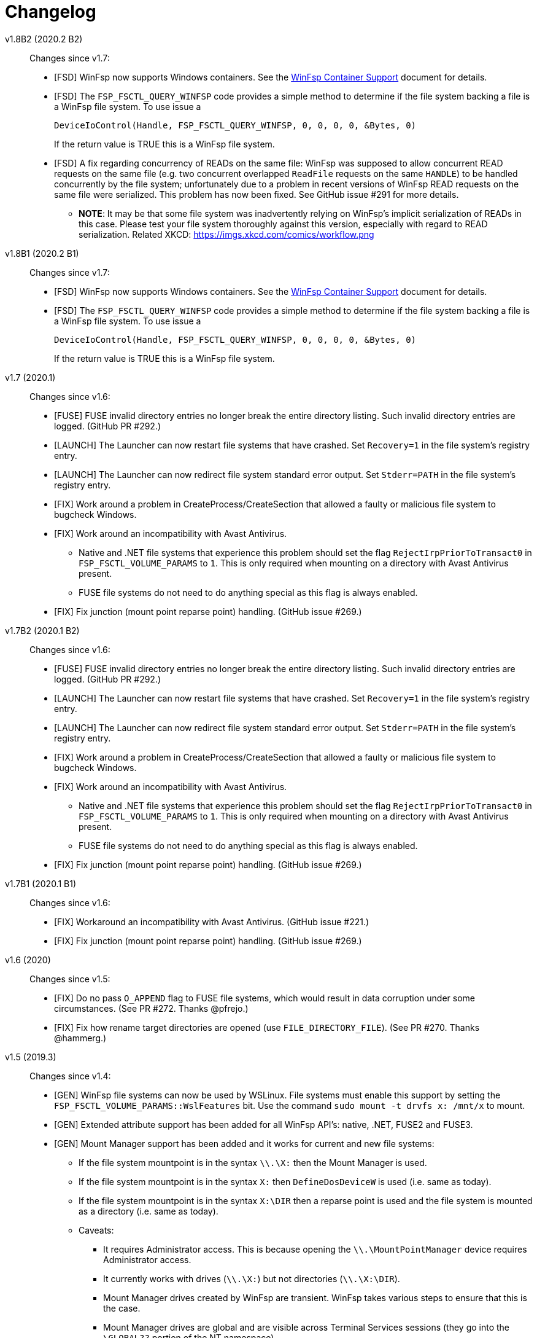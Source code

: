 = Changelog


v1.8B2 (2020.2 B2)::

Changes since v1.7:

* [FSD] WinFsp now supports Windows containers. See the link:doc/WinFsp-Container-Support.asciidoc[WinFsp Container Support] document for details.

* [FSD] The `FSP_FSCTL_QUERY_WINFSP` code provides a simple method to determine if
the file system backing a file is a WinFsp file system. To use issue a
+
----
DeviceIoControl(Handle, FSP_FSCTL_QUERY_WINFSP, 0, 0, 0, 0, &Bytes, 0)
----
+
If the return value is TRUE this is a WinFsp file system.

* [FSD] A fix regarding concurrency of READs on the same file: WinFsp was supposed to allow concurrent READ requests on the same file (e.g. two concurrent overlapped `ReadFile` requests on the same `HANDLE`) to be handled concurrently by the file system; unfortunately due to a problem in recent versions of WinFsp READ requests on the same file were serialized. This problem has now been fixed. See GitHub issue #291 for more details.
** *NOTE*: It may be that some file system was inadvertently relying on WinFsp's implicit serialization of READs in this case. Please test your file system thoroughly against this version, especially with regard to READ serialization. Related XKCD: https://imgs.xkcd.com/comics/workflow.png


v1.8B1 (2020.2 B1)::

Changes since v1.7:

* [FSD] WinFsp now supports Windows containers. See the link:doc/WinFsp-Container-Support.asciidoc[WinFsp Container Support] document for details.
* [FSD] The `FSP_FSCTL_QUERY_WINFSP` code provides a simple method to determine if
the file system backing a file is a WinFsp file system. To use issue a
+
----
DeviceIoControl(Handle, FSP_FSCTL_QUERY_WINFSP, 0, 0, 0, 0, &Bytes, 0)
----
+
If the return value is TRUE this is a WinFsp file system.


v1.7 (2020.1)::

Changes since v1.6:

* [FUSE] FUSE invalid directory entries no longer break the entire directory listing. Such invalid directory entries are logged. (GitHub PR #292.)
* [LAUNCH] The Launcher can now restart file systems that have crashed. Set `Recovery=1` in the file system's registry entry.
* [LAUNCH] The Launcher can now redirect file system standard error output. Set `Stderr=PATH` in the file system's registry entry.
* [FIX] Work around a problem in CreateProcess/CreateSection that allowed a faulty or malicious file system to bugcheck Windows.
* [FIX] Work around an incompatibility with Avast Antivirus.
** Native and .NET file systems that experience this problem should set the flag `RejectIrpPriorToTransact0` in `FSP_FSCTL_VOLUME_PARAMS` to `1`. This is only required when mounting on a directory with Avast Antivirus present.
** FUSE file systems do not need to do anything special as this flag is always enabled.
* [FIX] Fix junction (mount point reparse point) handling. (GitHub issue #269.)


v1.7B2 (2020.1 B2)::

Changes since v1.6:

* [FUSE] FUSE invalid directory entries no longer break the entire directory listing. Such invalid directory entries are logged. (GitHub PR #292.)
* [LAUNCH] The Launcher can now restart file systems that have crashed. Set `Recovery=1` in the file system's registry entry.
* [LAUNCH] The Launcher can now redirect file system standard error output. Set `Stderr=PATH` in the file system's registry entry.
* [FIX] Work around a problem in CreateProcess/CreateSection that allowed a faulty or malicious file system to bugcheck Windows.
* [FIX] Work around an incompatibility with Avast Antivirus.
** Native and .NET file systems that experience this problem should set the flag `RejectIrpPriorToTransact0` in `FSP_FSCTL_VOLUME_PARAMS` to `1`. This is only required when mounting on a directory with Avast Antivirus present.
** FUSE file systems do not need to do anything special as this flag is always enabled.
* [FIX] Fix junction (mount point reparse point) handling. (GitHub issue #269.)


v1.7B1 (2020.1 B1)::

Changes since v1.6:

* [FIX] Workaround an incompatibility with Avast Antivirus. (GitHub issue #221.)
* [FIX] Fix junction (mount point reparse point) handling. (GitHub issue #269.)


v1.6 (2020)::

Changes since v1.5:

* [FIX] Do no pass `O_APPEND` flag to FUSE file systems, which would result in data corruption under some circumstances. (See PR #272. Thanks @pfrejo.)
* [FIX] Fix how rename target directories are opened (use `FILE_DIRECTORY_FILE`). (See PR #270. Thanks @hammerg.)


v1.5 (2019.3)::

Changes since v1.4:

* [GEN] WinFsp file systems can now be used by WSLinux. File systems must enable this support by setting the `FSP_FSCTL_VOLUME_PARAMS::WslFeatures` bit. Use the command `sudo mount -t drvfs x: /mnt/x` to mount.
* [GEN] Extended attribute support has been added for all WinFsp API's: native, .NET, FUSE2 and FUSE3.
* [GEN] Mount Manager support has been added and it works for current and new file systems:
** If the file system mountpoint is in the syntax `\\.\X:` then the Mount Manager is used.
** If the file system mountpoint is in the syntax `X:` then `DefineDosDeviceW` is used (i.e. same as today).
** If the file system mountpoint is in the syntax `X:\DIR` then a reparse point is used and the file system is mounted as a directory (i.e. same as today).
** Caveats:
*** It requires Administrator access. This is because opening the `\\.\MountPointManager` device requires Administrator access.
*** It currently works with drives (`\\.\X:`) but not directories (`\\.\X:\DIR`).
*** Mount Manager drives created by WinFsp are transient. WinFsp takes various steps to ensure that this is the case.
*** Mount Manager drives are global and are visible across Terminal Services sessions (they go into the `\GLOBAL??` portion of the NT namespace).
* [FSD] Support for kernel-mode file systems on top of WinFsp has been added. See `FspFsextProvider`. This is in preparation for WinFuse - FUSE for Windows and WSLinux.
* [FSD] FastIO support has been added. FastIO operations are enabled on cache-enabled file systems with the notable exception of `FastIoQueryOpen`, which allows opening files in kernel mode; this operation requires the file system to specify the `FSP_FSCTL_VOLUME_PARAMS::AllowOpenInKernelMode` flag.
* [FSD] Support for `FileFsSectorSizeInformation` and `IOCTL_STORAGE_QUERY_PROPERTY / StorageAccessAlignmentProperty` has been added.
* [DLL] The `FspFileSystemStartDispatcher` default number of threads (`ThreadCount==0`) has been changed. See commit 3902874ac93fe40685d9761f46a96358ba24f24c for more.
* [FUSE] FUSE has new `-o UserName=DOMAIN+USERNAME` and `-o GroupName=DOMAIN+GROUPNAME` options. These function like the `-o uid=UID` and `-o gid=GID` options, but accept Windows user and groups names.
* [FUSE] FUSE has new `-o dothidden` option that is used to add the Windows hidden file attribute to files that start with a dot.
* [FUSE] FUSE has new `-o create_file_umask=nnn` and `-o create_dir_umask=nnn` options that allow for more control than the `-o create_umask=nnn` option.
* [FUSE] FUSE has new `--ExactFileSystemName=FSNAME` option that removes the "FUSE-" prefix from the file system name. (Use with caution: see discussion in PR #251.) (Thanks @johntyner.)
* [.NET] The .NET API now supports asynchronous handling of `Read`, `Write` and `ReadDirectory`. (Thanks @dworkin.)
* [.NET] The .NET API now supports fine-grained timeouts (`VolumeInfoTimeout`, `DirInfoTimeout`, etc).
* [.NET] The .NET API has new method `FileSystemHost.MountEx` that adds a `ThreadCount` parameter.
* [LAUNCH] The Launcher can now rewrite path arguments passed to file systems during launching using "Path Transformation Language". See commit a73f1b95592617ac7484e16c2e642573a4d65644 for more.
* [MEMFS] A new memfs FUSE3 file system written in C++ has been added. See `tst/memfs-fuse3`.
* [AIRFS] John Oberschelp has done some fantastic work adding persistence to the airfs file system. (Thanks @JohnOberschelp.)
* [FIX] Fixes for very large (> 4GiB) files. (Thanks @dworkin.)
* [FIX] A fix for how FUSE handles the return value from `opendir`. (GitHub issue billziss-gh/sshfs-win#54)
* [FIX] A fix for an invalid UID to SID mapping on domains with a lot of users. (Thanks @sganis.)
* [FIX] A fix on the C++ layer. (Thanks @colatkinson.)
* Other fixes and improvements.


v1.5B4 (2019.3 B4)::

Changes since v1.4:

* [GEN] WinFsp file systems can now be used by WSLinux. File systems must enable this support by setting the `FSP_FSCTL_VOLUME_PARAMS::WslFeatures` bit. Use the command `sudo mount -t drvfs x: /mnt/x` to mount.
* [GEN] Extended attribute support has been added for all WinFsp API's: native, .NET, FUSE2 and FUSE3.
* [GEN] Mount Manager support has been added and it works for current and new file systems:
** If the file system mountpoint is in the syntax `\\.\X:` then the Mount Manager is used.
** If the file system mountpoint is in the syntax `X:` then `DefineDosDeviceW` is used (i.e. same as today).
** If the file system mountpoint is in the syntax `X:\DIR` then a reparse point is used and the file system is mounted as a directory (i.e. same as today).
** Caveats:
*** It requires Administrator access. This is because opening the `\\.\MountPointManager` device requires Administrator access.
*** It currently works with drives (`\\.\X:`) but not directories (`\\.\X:\DIR`).
*** Mount Manager drives created by WinFsp are transient. WinFsp takes various steps to ensure that this is the case.
*** Mount Manager drives are global and are visible across Terminal Services sessions (they go into the `\GLOBAL??` portion of the NT namespace).
* [FSD] Support for kernel-mode file systems on top of WinFsp has been added. See `FspFsextProvider`. This is in preparation for WinFuse - FUSE for Windows and WSLinux.
* [FSD] FastIO support has been added. FastIO operations are enabled on cache-enabled file systems with the notable exception of `FastIoQueryOpen`, which allows opening files in kernel mode; this operation requires the file system to specify the `FSP_FSCTL_VOLUME_PARAMS::AllowOpenInKernelMode` flag.
* [FSD] Support for `FileFsSectorSizeInformation` and `IOCTL_STORAGE_QUERY_PROPERTY / StorageAccessAlignmentProperty` has been added.
* [DLL] The `FspFileSystemStartDispatcher` default number of threads (`ThreadCount==0`) has been changed. See commit 3902874ac93fe40685d9761f46a96358ba24f24c for more.
* [FUSE] FUSE has new `-o UserName=DOMAIN+USERNAME` and `-o GroupName=DOMAIN+GROUPNAME` options. These function like the `-o uid=UID` and `-o gid=GID` options, but accept Windows user and groups names.
* [FUSE] FUSE has new `-o dothidden` option that is used to add the Windows hidden file attribute to files that start with a dot.
* [FUSE] FUSE has new `-o create_file_umask=nnn` and `-o create_dir_umask=nnn` options that allow for more control than the `-o create_umask=nnn` option.
* [FUSE] FUSE has new `--ExactFileSystemName=FSNAME` option that removes the "FUSE-" prefix from the file system name. (Use with caution: see discussion in PR #251.) (Thanks @johntyner.)
* [.NET] The .NET API now supports asynchronous handling of `Read`, `Write` and `ReadDirectory`. (Thanks @dworkin.)
* [.NET] The .NET API now supports fine-grained timeouts (`VolumeInfoTimeout`, `DirInfoTimeout`, etc).
* [.NET] The .NET API has new method `FileSystemHost.MountEx` that adds a `ThreadCount` parameter.
* [LAUNCH] The Launcher can now rewrite path arguments passed to file systems during launching using "Path Transformation Language". See commit a73f1b95592617ac7484e16c2e642573a4d65644 for more.
* [MEMFS] A new memfs FUSE3 file system written in C++ has been added. See `tst/memfs-fuse3`.
* [AIRFS] John Oberschelp has done some fantastic work adding persistence to the airfs file system. (Thanks @JohnOberschelp.)
* [FIX] Fixes for very large (> 4GiB) files. (Thanks @dworkin.)
* [FIX] A fix for how FUSE handles the return value from `opendir`. (GitHub issue billziss-gh/sshfs-win#54)
* [FIX] A fix for an invalid UID to SID mapping on domains with a lot of users. (Thanks @sganis.)
* [FIX] A fix on the C++ layer. (Thanks @colatkinson.)
* Other fixes and improvements.


v1.5B3 (2019.3 B3)::

Changes since v1.4:

* [GEN] WinFsp file systems can now be used by WSLinux. Use the command `sudo mount -t drvfs x: /mnt/x` to mount.
* [GEN] Extended attribute support has been added for all WinFsp API's: native, .NET, FUSE2 and FUSE3.
* [GEN] Mount Manager support has been added and it works for current and new file systems:
** If the file system mountpoint is in the syntax `\\.\X:` then the Mount Manager is used.
** If the file system mountpoint is in the syntax `X:` then `DefineDosDeviceW` is used (i.e. same as today).
** If the file system mountpoint is in the syntax `X:\DIR` then a reparse point is used and the file system is mounted as a directory (i.e. same as today).
** Caveats:
*** It requires Administrator access. This is because opening the `\\.\MountPointManager` device requires Administrator access.
*** It currently works with drives (`\\.\X:`) but not directories (`\\.\X:\DIR`).
*** Mount Manager drives created by WinFsp are transient. WinFsp takes various steps to ensure that this is the case.
*** Mount Manager drives are global and are visible across Terminal Services sessions (they go into the `\GLOBAL??` portion of the NT namespace).
* [FSD] Support for kernel-mode file systems on top of WinFsp has been added. See `FspFsextProvider`. This is in preparation for WinFuse - FUSE for Windows and WSLinux.
* [FSD] FastIO support has been added. FastIO operations are enabled on cache-enabled file systems with the notable exception of `FastIoQueryOpen`, which allows opening files in kernel mode; this operation requires the file system to specify the `FSP_FSCTL_VOLUME_PARAMS::AllowOpenInKernelMode` flag.
* [FSD] Support for `FileFsSectorSizeInformation` and `IOCTL_STORAGE_QUERY_PROPERTY / StorageAccessAlignmentProperty` has been added.
* [DLL] The `FspFileSystemStartDispatcher` default number of threads (`ThreadCount==0`) has been changed. See commit 3902874ac93fe40685d9761f46a96358ba24f24c for more.
* [FUSE] FUSE has new `-o UserName=DOMAIN+USERNAME` and `-o GroupName=DOMAIN+GROUPNAME` options. These function like the `-o uid=UID` and `-o gid=GID` options, but accept Windows user and groups names.
* [FUSE] FUSE has new `-o dothidden` option that is used to add the Windows hidden file attribute to files that start with a dot.
* [FUSE] FUSE has new `-o create_file_umask=nnn` and `-o create_dir_umask=nnn` options that allow for more control than the `-o create_umask=nnn` option.
* [FUSE] FUSE has new `--ExactFileSystemName=FSNAME` option that removes the "FUSE-" prefix from the file system name. (Use with caution: see discussion in PR #251.) (Thanks @johntyner.)
* [.NET] The .NET API now supports asynchronous handling of `Read`, `Write` and `ReadDirectory`. (Thanks @dworkin.)
* [.NET] The .NET API now supports fine-grained timeouts (`VolumeInfoTimeout`, `DirInfoTimeout`, etc).
* [.NET] The .NET API has new method `FileSystemHost.MountEx` that adds a `ThreadCount` parameter.
* [LAUNCH] The Launcher can now rewrite path arguments passed to file systems during launching using "Path Transformation Language". See commit a73f1b95592617ac7484e16c2e642573a4d65644 for more.
* [MEMFS] A new memfs FUSE3 file system written in C++ has been added. See `tst/memfs-fuse3`.
* [AIRFS] John Oberschelp has done some fantastic work adding persistence to the airfs file system. (Thanks @JohnOberschelp.)
* [FIX] Fixes for very large (> 4GiB) files. (Thanks @dworkin.)
* [FIX] A fix for how FUSE handles the return value from `opendir`. (GitHub issue billziss-gh/sshfs-win#54)
* [FIX] A fix for an invalid UID to SID mapping on domains with a lot of users. (Thanks @sganis.)
* [FIX] A fix on the C++ layer. (Thanks @colatkinson.)
* Other fixes and improvements.


v1.5B2 (2019.3 B2)::

Changes since v1.4:

* [GEN] WinFsp file systems can now be used by WSLinux. Use the command `sudo mount -t drvfs x: /mnt/x` to mount.
* [GEN] Extended attribute support has been added for all WinFsp API's: native, .NET, FUSE2 and FUSE3.
* [FSD] Support for kernel-mode file systems on top of WinFsp has been added. See `FspFsextProvider`. This is in preparation for WinFuse - FUSE for Windows and WSLinux.
* [FSD] FastIO support has been added. FastIO operations are enabled on cache-enabled file systems with the notable exception of `FastIoQueryOpen`, which allows opening files in kernel mode; this operation requires the file system to specify the `FSP_FSCTL_VOLUME_PARAMS::AllowOpenInKernelMode` flag.
* [DLL] The `FspFileSystemStartDispatcher` default number of threads (`ThreadCount==0`) has been changed. See commit 3902874ac93fe40685d9761f46a96358ba24f24c for more.
* [FUSE] FUSE has new `-o UserName=DOMAIN\USERNAME` and `-o GroupName=DOMAIN\GROUPNAME` options. These function like the `-o uid=UID` and `-o gid=GID` options, but accept Windows user and groups names.
* [FUSE] FUSE has new `-o dothidden` option that is used to add the Windows hidden file attribute to files that start with a dot.
* [FUSE] FUSE has new `-o create_file_umask=nnn` and `-o create_dir_umask=nnn` options that allow for more control than the `-o create_umask=nnn` option.
* [.NET] The .NET API now supports asynchronous handling of `Read`, `Write` and `ReadDirectory`. (Thanks @dworkin.)
* [.NET] The .NET API now supports fine-grained timeouts (`VolumeInfoTimeout`, `DirInfoTimeout`, etc).
* [.NET] The .NET API has new method `FileSystemHost.MountEx` that adds a `ThreadCount` parameter.
* [LAUNCH] The Launcher can now rewrite path arguments passed to file systems during launching using "Path Transformation Language". See commit a73f1b95592617ac7484e16c2e642573a4d65644 for more.
* [FIX] Fixes for very large (> 4GiB) files. (Thanks @dworkin.)
* [FIX] A fix for how FUSE handles the return value from `opendir`. (GitHub issue billziss-gh/sshfs-win#54)
* [FIX] A fix for an invalid UID to SID mapping on domains with a lot of users. (Thanks @sganis.)
* [FIX] A fix on the C++ layer. (Thanks @colatkinson.)
* Other fixes and improvements.


v1.5B1 (2019.3 B1)::

Changes since v1.4:

* Extended attribute support has been added for all WinFsp API's: native, .NET, FUSE2 and FUSE3.
* Initial FastIO support has been added. FastIO operations are enabled on cache-enabled file systems with the notable exception of `FastIoQueryOpen`, which allows opening files in kernel mode; this operation requires the file system to specify the `FSP_FSCTL_VOLUME_PARAMS::AllowOpenInKernelMode` flag.
* Fixes for very large (> 4GiB) files. (Thanks @dworkin.)
* A fix for an invalid UID to SID mapping on domains with a lot of users. (Thanks @sganis.)
* A fix on the C++ layer. (Thanks @colatkinson.)


v1.4.19049 (2019.2)::

Changes since v1.3:

* FUSE3 API (version 3.2) is now available. The FUSE2 API (version 2.8) also remains supported.
* New `Control` file system operation allows sending custom control codes to the file system using the Windows `DeviceIoControl` API. FUSE `ioctl` is also supported.
* New `SetDelete` file system operation can optionally be used instead of `CanDelete`. `SetDelete` or `CanDelete` are used to handle the file "disposition" flag, which determines if a file is marked for deletion. See the relevant documentation for more details.
* `FlushAndPurgeOnCleanup` has now been added to the .NET API. (GitHub PR #176; thanks @FrKaram.)
* The Launcher now supports running file systems under the user account that started them. Use `RunAs="."` in the file system registry entry.
* New sample file system "airfs" contributed by @JohnOberschelp. Airfs is an in-memory file system like Memfs on which it is based on; it has received substantial improvements in how the file name space is maintained and has been modified to use modern C++ techniques by John.
* New sample file system "passthrough-fuse3" passes all operations to an underlying file system. This file system is built using the FUSE3 API. It builds and runs on both Windows and Cygwin.
* The FUSE layer now supports multiple file systems within a single process. This is a long standing problem that has been fixed. (GitHub issue #135.)
* The FSD includes a fix for a Windows problem: that case-sensitive file systems do not work properly when mounted as directories. See FAQ entry #3.
* The FSD includes a fix for a rare but serious problem. (GitHub issue #177. Thanks @thinkport.)
* The FSD includes a fix for an incompatibility with DrWeb Antivirus. (GitHub issue #192)
* The DLL includes a fix for an errorenous `STATUS_ACCESS_DENIED` on read-only directories. (GitHub issue #190. Thanks @alfaunits.)
* The FUSE layer includes a fix for the `ioctl` operation. (GitHub PR #214. Thanks @felfert.)


v1.4 (2019.1)::

Changes since v1.3:

* FUSE3 API (version 3.2) is now available. The FUSE2 API (version 2.8) also remains supported.
* New `Control` file system operation allows sending custom control codes to the file system using the Windows `DeviceIoControl` API. FUSE `ioctl` is also supported.
* New `SetDelete` file system operation can optionally be used instead of `CanDelete`. `SetDelete` or `CanDelete` are used to handle the file "disposition" flag, which determines if a file is marked for deletion. See the relevant documentation for more details.
* `FlushAndPurgeOnCleanup` has now been added to the .NET API. (GitHub PR #176; thanks @FrKaram.)
* The Launcher now supports running file systems under the user account that started them. Use `RunAs="."` in the file system registry entry.
* New sample file system "airfs" contributed by @JohnOberschelp. Airfs is an in-memory file system like Memfs on which it is based on; it has received substantial improvements in how the file name space is maintained and has been modified to use modern C++ techniques by John.
* New sample file system "passthrough-fuse3" passes all operations to an underlying file system. This file system is built using the FUSE3 API. It builds and runs on both Windows and Cygwin.
* The FUSE layer now supports multiple file systems within a single process. This is a long standing problem that has been fixed. (GitHub issue #135.)
* The FSD includes a fix for a Windows problem: that case-sensitive file systems do not work properly when mounted as directories. See FAQ entry #3.
* The FSD includes a fix for a rare but serious problem. (GitHub issue #177. Thanks @thinkport.)
* The FSD includes a fix for an incompatibility with DrWeb Antivirus. (GitHub issue #192)
* The DLL includes a fix for an errorenous `STATUS_ACCESS_DENIED` on read-only directories. (GitHub issue #190. Thanks @alfaunits.)


v1.4B4 (2018.2 B4)::

Changes since v1.3:

* FUSE3 API (version 3.2) is now available. The FUSE2 API (version 2.8) also remains supported.
* New `Control` file system operation allows sending custom control codes to the file system using the Windows `DeviceIoControl` API. FUSE `ioctl` is also supported.
* New `SetDelete` file system operation can optionally be used instead of `CanDelete`. `SetDelete` or `CanDelete` are used to handle the file "disposition" flag, which determines if a file is marked for deletion. See the relevant documentation for more details.
* `FlushAndPurgeOnCleanup` has now been added to the .NET API. (GitHub PR #176; thanks @FrKaram.)
* The Launcher now supports running file systems under the user account that started them. Use `RunAs="."` in the file system registry entry.
* New sample file system "airfs" contributed by @JohnOberschelp. Airfs is an in-memory file system like Memfs on which it is based on; it has received substantial improvements in how the file name space is maintained and has been modified to use modern C++ techniques by John.
* New sample file system "passthrough-fuse3" passes all operations to an underlying file system. This file system is built using the FUSE3 API. It builds and runs on both Windows and Cygwin.
* The FUSE layer now supports multiple file systems within a single process. This is a long standing problem that has been fixed. (GitHub issue #135.)
* The FSD includes a fix for a Windows problem: that case-sensitive file systems do not work properly when mounted as directories. See FAQ entry #3.
* The FSD includes a fix for a rare but serious problem. (GitHub issue #177. Thanks @thinkport.)
* The FSD includes a fix for an incompatibility with DrWeb Antivirus. (GitHub issue #192)
* The DLL includes a fix for an errorenous `STATUS_ACCESS_DENIED` on read-only directories. (GitHub issue #190. Thanks @alfaunits.)


v1.4B3 (2018.2 B3)::

Changes since v1.3:

* FUSE3 API (version 3.2) is now available. The FUSE2 API (version 2.8) also remains supported.
* New `Control` file system operation allows sending custom control codes to the file system using the Windows `DeviceIoControl` API. FUSE `ioctl` is also supported.
* New `SetDelete` file system operation can optionally be used instead of `CanDelete`. `SetDelete` or `CanDelete` are used to handle the file "disposition" flag, which determines if a file is marked for deletion. See the relevant documentation for more details.
* `FlushAndPurgeOnCleanup` has now been added to the .NET API. (GitHub PR #176; thanks @FrKaram.)
* New sample file system "airfs" contributed by @JohnOberschelp. Airfs is an in-memory file system like Memfs on which it is based on; it has received substantial improvements in how the file name space is maintained and has been modified to use modern C++ techniques by John.
* New sample file system "passthrough-fuse3" passes all operations to an underlying file system. This file system is built using the FUSE3 API. It builds and runs on both Windows and Cygwin.
* The FUSE layer now supports multiple file systems within a single process. This is a long standing problem that has been fixed. (GitHub issue #135.)
* The FSD includes an experimental fix for a Windows problem: that case-sensitive file systems do not work properly when mounted as directories. See the relevant FAQ entry.
* The FSD includes a fix for an incompatibility with DrWeb Antivirus. (GitHub issue #192)


v1.4B2 (2018.2 B2)::

Changes since v1.3:

* FUSE3 API (version 3.2) is now available. The FUSE2 API (version 2.8) also remains supported.
* New `Control` file system operation allows sending custom control codes to the file system using the Windows `DeviceIoControl` API. FUSE `ioctl` is also supported.
* `FlushAndPurgeOnCleanup` has now been added to the .NET API. (GitHub PR #176; thanks @FrKaram.)
* New sample file system "airfs" contributed by @JohnOberschelp. Airfs is an in-memory file system like Memfs on which it is based on; it has received substantial improvements in how the file name space is maintained and has been modified to use modern C++ techniques by John.
* New sample file system "passthrough-fuse3" passes all operations to an underlying file system. This file system is built using the FUSE3 API. It builds and runs on both Windows and Cygwin.
* The FUSE layer now supports multiple file systems within a single process. This is a long standing problem that has been fixed. (GitHub issue #135.)


v1.4B1 (2018.2 B1)::

Changes since v1.3:

* New `Control` file system operation allows sending custom control codes to the file system using the Windows `DeviceIoControl` API.


v1.3 (2018.1)::

Changes since v1.2POST1:

* Multiple Launcher changes:
** New `FspLaunch` API. File systems can be started, stopped, queried and listed using `FspLaunchStart`, `FspLaunchStop`, `FspLaunchGetInfo` and `FspLaunchGetNameList`. The API is available in <winfsp/launch.h>
** New Launcher registry settings `RunAs` and `WorkDirectory`. `RunAs` allows the laucher to launch a file system process under the service accounts LocalService and NetworkService. `WorkDirectory` can be used to specify the work directory for a newly launched file system process.
* `FSP_FSCTL_VOLUME_PARAMS::FlushAndPurgeOnCleanup` limits the time that Windows keeps files open after an application has closed them. This purges the cache on the last `CloseHandle`, which is a performance drawback.
** This is now the default behavior on FUSE. To revert to the previous behavior of keeping files open indefinitely use `-o KeepFileCache`.
* `FSP_FSCTL_VOLUME_PARAMS` has been extended with fine-grained timeouts: `VolumeInfoTimeout`, `DirInfoTimeout`, `SecurityTimeout`, `StreamInfoTimeout`. Set `FSP_FSCTL_VOLUME_PARAMS::Version == sizeof(FSP_FSCTL_VOLUME_PARAMS)` to access the new fields.
** New FUSE optons `VolumeInfoTimeout`, `DirInfoTimeout` complement the existing `FileInfoTimeout`.
* The FSD (File System Driver) and its interaction with the Windows MUP (Multiple UNC Provider) has been changed. In practice this eliminates the delays experienced when right-clicking on a WinFsp-backed network drive in the Windows Explorer. (GitHub issue #87.)
* The WinFsp network provider is now added first in the provider order list. Previously it was added last. (GitHub PR #131; thanks @felfert.)
* The WinFsp installer now uses the Wix `Provides` dependency extension to provide a `WinFsp` dependency key. (GitHub PR #129; thanks @felfert.)
* New FUSE `create_umask` option. (GitHub issue #138.)
* Fix C++ compilation error for WinFsp-FUSE. (GitHub PR #154; thanks @benrubson.)


v1.3B3 (2018.1 B3)::

Changes since v1.2POST1:

* Multiple Launcher changes:
** New `FspLaunch` API. File systems can be started, stopped, queried and listed using `FspLaunchStart`, `FspLaunchStop`, `FspLaunchGetInfo` and `FspLaunchGetNameList`. The API is available in <winfsp/launch.h>
** New Launcher registry settings `RunAs` and `WorkDirectory`. `RunAs` allows the laucher to launch a file system process under the service accounts LocalService and NetworkService. `WorkDirectory` can be used to specify the work directory for a newly launched file system process.
* `FSP_FSCTL_VOLUME_PARAMS::FlushAndPurgeOnCleanup` limits the time that Windows keeps files open after an application has closed them. This purges the cache on the last `CloseHandle`, which is a performance drawback.
** This is now the default behavior on FUSE. To revert to the previous behavior of keeping files open indefinitely use `-o KeepFileCache`.
* `FSP_FSCTL_VOLUME_PARAMS` has been extended with fine-grained timeouts: `VolumeInfoTimeout`, `DirInfoTimeout`, `SecurityTimeout`, `StreamInfoTimeout`. Set `FSP_FSCTL_VOLUME_PARAMS::Version == sizeof(FSP_FSCTL_VOLUME_PARAMS)` to access the new fields.
** New FUSE optons `VolumeInfoTimeout`, `DirInfoTimeout` complement the existing `FileInfoTimeout`.
* The FSD (File System Driver) and its interaction with the Windows MUP (Multiple UNC Provider) has been changed. In practice this eliminates the delays experienced when right-clicking on a WinFsp-backed network drive in the Windows Explorer. (GitHub issue #87.)
* The WinFsp network provider is now added first in the provider order list. Previously it was added last. (GitHub PR #131; thanks @felfert.)
* The WinFsp installer now uses the Wix `Provides` dependency extension to provide a `WinFsp` dependency key. (GitHub PR #129; thanks @felfert.)
* New FUSE `create_umask` option. (GitHub issue #138.)
* Fix C++ compilation error for WinFsp-FUSE. (GitHub PR #154; thanks @benrubson.)
* *NOTE*: Prior v1.3 betas run the MEMFS sample file systems under the LocalService account. This is no longer the case: going forward the MEMFS file systems will be running under the LocalSystem account (as in v1.2POST1).


v1.3B2 (2018.1 B2)::

Changes since v1.2POST1:

* Multiple Launcher changes:
** New `FspLaunch` API. File systems can be started, stopped, queried and listed using `FspLaunchStart`, `FspLaunchStop`, `FspLaunchGetInfo` and `FspLaunchGetNameList`.
** New Launcher registry settings `RunAs` and `WorkDirectory`. `RunAs` allows the laucher to launch a file system process under the service accounts LocalService and NetworkService. `WorkDirectory` can be used to specify the work directory for a newly launched file system process.
* The MEMFS sample file systems are now launched under the LocalService account.
* The FSD (File System Driver) and its interaction with the Windows MUP (Multiple UNC Provider) has been changed. In practice this eliminates the delays experienced when right-clicking on a WinFsp-backed network drive in the Windows Explorer. (GitHub issue #87.)
* The WinFsp network provider is now added first in the provider order list. Previously it was added last. (GitHub PR #131; thanks @felfert.)
* The WinFsp installer now uses the Wix `Provides` dependency extension to provide a `WinFsp` dependency key. (GitHub PR #129; thanks @felfert.)


v1.3B1 (2018.1 B1)::

Changes since v1.2POST1:

- The WinFsp Launcher can now be controlled by the new `FspLaunch` API. File systems can be started, stopped, queried and listed using `FspLaunchStart`, `FspLaunchStop`, `FspLaunchGetInfo` and `FspLaunchGetNameList`.
- The WinFsp launcher now supports new registry settings `RunAs` and `WorkDirectory`. `RunAs` allows the laucher to launch a file system process under the service accounts LocalService and NetworkService. `WorkDirectory` can be used to specify the work directory for a newly launched file system process.
- The MEMFS sample file systems are now launched under the LocalService account.
- The WinFsp network provider is now added first in the provider order list. Previously it was added last. (GitHub PR #131; thanks @felfert.)
- The WinFsp installer now uses the Wix `Provides` dependency extension to provide a `WinFsp` dependency key. (GitHub PR #129; thanks @felfert.)


v1.2POST1 (2017.2; issue #127)::

Changes since v1.1:

- WinFsp-FUSE now supports BSD flags (Windows file attributes) during `getattr` and `fgetattr`. It also adds the `chflags` operation. BSD flags support requires use of the `FSP_FUSE_CAP_STAT_EX` capability and the new `struct fuse_stat_ex` which includes an `st_flags` field. If the preprocessor macro `FSP_FUSE_USE_STAT_EX` is defined before inclusion of `<fuse.h>` then `struct fuse_stat` will also be defined to include the `st_flags` field.
- WinFsp-FUSE also adds the following OSXFUSE operations: `setcrtime`, `setchgtime`. These can be used to set the creation (birth) time and change (ctime) time of a file.
- New `GetDirInfoByName` file system operation adds fast queries of directory info by file name rather than pattern [e.g. `FindFirstFileW(L"foobar", FindData)`]. Tests with fsbench showed that such queries are sped up by an order of magnitude when using `GetDirInfoByName` in MEMFS. Case-sensitive FUSE file systems get this optimization for free. The .NET layer also adds `GetDirInfoByName`.
- New `FspFileSystemOperationProcessId` API adds support for getting the originating process ID (PID) during `Create`, `Open` and `Rename` calls. FUSE file systems can now access `fuse_context::pid`. The .NET layer also adds `GetOperationProcessId`.
- New command line tool `fsptool` allows command line access to some WinFsp features.
- The WinFsp launcher now passes the name of the user who launched the file system as a special parameter %U. This is useful to file systems that use the launcher infrastructure, such as SSHFS-Win. [Please note that in earlier betas the user name was passed as parameter %3; the previous method was insecure and is no longer supported.]
- Important GitHub issues fixed: #96, #97, #103, #107, #127


v1.2 (2017.2)::

Changes since v1.1:

- WinFsp-FUSE now supports BSD flags (Windows file attributes) during `getattr` and `fgetattr`. It also adds the `chflags` operation. BSD flags support requires use of the `FSP_FUSE_CAP_STAT_EX` capability and the new `struct fuse_stat_ex` which includes an `st_flags` field. If the preprocessor macro `FSP_FUSE_USE_STAT_EX` is defined before inclusion of `<fuse.h>` then `struct fuse_stat` will also be defined to include the `st_flags` field.
- WinFsp-FUSE also adds the following OSXFUSE operations: `setcrtime`, `setchgtime`. These can be used to set the creation (birth) time and change (ctime) time of a file.
- New `GetDirInfoByName` file system operation adds fast queries of directory info by file name rather than pattern [e.g. `FindFirstFileW(L"foobar", FindData)`]. Tests with fsbench showed that such queries are sped up by an order of magnitude when using `GetDirInfoByName` in MEMFS. Case-sensitive FUSE file systems get this optimization for free. The .NET layer also adds `GetDirInfoByName`.
- New `FspFileSystemOperationProcessId` API adds support for getting the originating process ID (PID) during `Create`, `Open` and `Rename` calls. FUSE file systems can now access `fuse_context::pid`. The .NET layer also adds `GetOperationProcessId`.
- New command line tool `fsptool` allows command line access to some WinFsp features.
- The WinFsp launcher now passes the name of the user who launched the file system as a special parameter %U. This is useful to file systems that use the launcher infrastructure, such as SSHFS-Win. [Please note that in earlier betas the user name was passed as parameter %3; the previous method was insecure and is no longer supported.]
- Important GitHub issues fixed: #96, #97, #103, #107


v1.2B3 (2017.2 B3)::

Changes since v1.1:

- WinFsp-FUSE now supports BSD flags (Windows file attributes) during `getattr` and `fgetattr`. It also adds the `chflags` operation. BSD flags support requires use of the `FSP_FUSE_CAP_STAT_EX` capability and the new `struct fuse_stat_ex` which includes an `st_flags` field. If the preprocessor macro `FSP_FUSE_USE_STAT_EX` is defined before inclusion of `<fuse.h>` then `struct fuse_stat` will also be defined to include the `st_flags` field.
- WinFsp-FUSE also adds the following OSXFUSE operations: `setcrtime`, `setchgtime`. These can be used to set the creation (birth) time and change (ctime) time of a file.
- New `GetDirInfoByName` file system operation adds fast queries of directory info by file name rather than pattern [e.g. `FindFirstFileW(L"foobar", FindData)`]. Tests with fsbench showed that such queries are sped up by an order of magnitude when using `GetDirInfoByName` in MEMFS. Case-sensitive FUSE file systems get this optimization for free. The .NET layer also adds `GetDirInfoByName`.
- New `FspFileSystemOperationProcessId` API adds support for getting the originating process ID (PID) during `Create`, `Open` and `Rename` calls. FUSE file systems can now access `fuse_context::pid`. The .NET layer also adds `GetOperationProcessId`.
- New command line tool `fsptool` allows command line access to some WinFsp features.
- The WinFsp launcher now passes the username of the user who launched the file system as parameter %3. This is useful to file systems that use the launcher infrastructure, such as SSHFS-Win.
- Important GitHub issues fixed: #96, #97, #103, #107


v1.2B2 (2017.2 B2)::

Changes since v1.1:

- New command line tool `fsptool` allows command line access to some WinFsp features.
- New `GetDirInfoByName` file system operation adds fast queries of directory info by file name rather than pattern [e.g. `FindFirstFileW(L"foobar", FindData)`]. Tests with fsbench showed that such queries are sped up by an order of magnitude when using `GetDirInfoByName` in MEMFS. Case-sensitive FUSE file systems get this optimization for free. The .NET layer also adds `GetDirInfoByName`.
- New `FspFileSystemOperationProcessId` API adds support for getting the originating process ID (PID) during `Create`, `Open` and `Rename` calls. FUSE file systems can now access `fuse_context::pid`. The .NET layer also adds `GetOperationProcessId`.
- Important GitHub issues fixed: #96, #97, #103, #107


v1.2B1 (2017.2 B1)::

- New command line tool `fsptool` allows command line access to some WinFsp features.
- New `GetDirInfoByName` file system operation adds fast queries of directory info by file name rather than pattern [e.g. `FindFirstFileW("foobar", FindData)`]. Tests with fsbench showed that such queries are sped up by an order of magnitude when using `GetDirInfoByName` in MEMFS.
- New `FspFileSystemOperationProcessId` API adds support for getting the originating process ID (PID) during `Create`, `Open` and `Rename` calls.


v1.1 (2017.1)::

This release brings some major new components and improvements.

- A .NET layer that allows the creation of file systems in managed mode. This is contained in the new `winfsp-msil.dll`. The new .NET layer is being tested with the WinFsp test suites and Microsoft's ifstest.
- FUSE for Cygwin is now included with the installer.
- FUSE now has a `-ovolname=VOLNAME` parameter that allows setting the volume label. Thanks @samkelly.
- A number of other FUSE improvements have been made (see issue #85).

NOTE: The C++ layer included in the v1.1 beta releases is not part of this release as it is still work in progress. It can be found in `inc/winfsp/winfsp.hpp` in the WinFsp source repository.


v1.1B3 (2017.1 B3)::

v1.1B2 (2017.1 B2)::

v1.1B1 (2017.1 BETA)::

This release brings some major new components and improvements.

- A .NET layer that allows the creation of file systems in managed mode. This is contained in the new `winfsp-msil.dll`. The new .NET layer is being tested with the WinFsp test suites and Microsoft's ifstest.
- A simple C++ layer can be found in `inc/winfsp/winfsp.hpp`.
- FUSE for Cygwin is now included with the installer.
- FUSE now has a `-ovolname=VOLNAME` parameter that allows setting the volume label. Thanks @samkelly.


v1.0::

This is the WinFsp 2017 release! :tada:

- The API is now *FROZEN*. Breaking API changes will receive a major version update (`2.0`). Incremental API changes will receive a minor version update (`1.x`).
- Adds chocolatey package. Try `choco install winfsp` (note: pending approval from chocolatey.org).
- FUSE `-d` output now always goes to stderr. There is also a new `-oDebugLog=FILE` switch to specify a debug output file.
- FUSE now provides a default `statfs` implementation if a file system does not provide one.
- The WinFsp DLL now exports `fuse_*` symbols in addition to the `fsp_fuse_*` symbols. These symbols are for use with programs that use FFI technology such as jnr-fuse and fusepy *ONLY*. They are not supposed to be used by native C/C++ programs. Such programs are supposed to include the `<fuse.h>` headers.


v1.0RC3::

This is the WinFsp 2017 Release Candidate 3, which should be the last Release Candidate according to the current plan. This release fixes a major issue with some file systems and includes a few smaller changes:

- Fixes GitHub issue #55. Prior to this fix it was possible for a rogue process (or faulty file system) to crash Windows using WinFsp. For full details read http://www.osronline.com/showthread.cfm?link=282037[this thread].
- Introduces the `FspFileSystemSetMountPointEx` API, which allows the specification of a security descriptor when mounting over a directory.
- Introduces the `FspVersion` API, which allows the retrieval of the WinFsp DLL version. Currently this reports `0x00010000` (version `1.0`).
- Introduces the `FSP_FUSE_CAP_CASE_INSENSITIVE` and `FSP_FUSE_CAP_READDIR_PLUS` WinFsp-FUSE flags. The `FSP_FUSE_CAP_CASE_INSENSITIVE` flag allows a file system to mark itself as case-insensitive. The `FSP_FUSE_CAP_READDIR_PLUS` flag allows a file system to include full `stat` details when responding to the `readdir` operation (thus avoiding extraneous `getattr` calls).
- When using WinFsp-FUSE over Cygwin, POSIX paths can be used as mountpoints.
- Fixes GitHub issue #45. Prior to this fix, file systems that do not properly implement `Cleanup` (including FUSE file systems) would at times disallow renaming of directories.


v1.0RC2::

This is the WinFsp 2017 Release Candidate 2. Some important changes included below:

- WinFsp is now available under the GPLv3 with a special exception for Free/Libre and Open Source Software.
- The location of the WinFsp launcher registry entries is now `HKEY_LOCAL_MACHINE\Software\WinFsp\Services`. [On Win64 the actual location is `HKEY_LOCAL_MACHINE\SOFTWARE\WOW6432Node\WinFsp\Services`.] This change was necessary to avoid loss of third party file system registry entries during WinFsp uninstallation. [See GitHub issue #31.]
- Despite stating in the previous release that the API has been finalized the `ReadDirectory` `FSP_FILE_SYSTEM_INTERFACE` operation has been changed. Extensive testing with multiple file systems has shown that `ReadDirectory` was hard to implement correctly. The new definition should make implementation easier for most file systems. [See GitHub issue #34.]
- Some API's to facilitate `ReadDirectory` implementation have been added. Look for `FspFileSystem*DirectoryBuffer` symbols.
- The installer now (optionally) installs a sample file system called "passthrough". This is a simple file system that passes all operations to an underlying file system. There is also a tutorial for this file system (in the doc directory).
- The installer now (optionally) installs a sample file system called "passthrough-fuse". This file system performs the same function as the "passthrough" file system, but uses the FUSE compatibility layer. It builds and runs on both Windows and Cygwin.


v1.0RC1::

This is the WinFsp 2017 Release Candidate 1. It has been tested extensively in a variety of scenarios for stability and correct file system semantics. Some of the more important changes:

- API has been polished and finalized.
- Extensively tested against multiple test suites including Microsoft's IfsTest.
- WinFsp I/O Queues (the fundamental WinFsp IPC mechanism) have been improved to work similar to I/O Completion Ports.
- Opportunistic locks have been implemented.
- File system statistics have been implemented.
- Sharing a (disk) file system over the network is supported.
- Case insensitive file systems are supported.
- Directories are supported as mount points.
- Access checks are performed correctly in the absense of the traverse privilege.
- Access checks are performed correctly in the presence of the backup and restore privileges.


v0.17::

This release brings support for named streams.

- Named streams (or alternate data streams) are additional streams of data within a file. When a file gets opened the main (default, unnamed) data stream of a file gets accessed. However NTFS (and now WinFsp) supports multiple data streams per file accessible using the `filename:streamname` syntax.
- WinFsp handles a lot of the hairy details regarding named streams, including sharing checks, pending delete checks, conflicts between the main and named streams, etc.
- User mode file systems that wish to support named streams must set the `FSP_FSCTL_VOLUME_PARAMS::NamedStreams` flag and must also be prepared to handle named streams on `Create`, `Cleanup`, etc. They must also implement the new `FSP_FILE_SYSTEM_INTERFACE::GetStreamInfo` operation. For more information on how to correctly handle named streams refer to the MEMFS sample.


v0.16::

This release brings support for reparse points and symbolic links as well as other minor changes.

- Reparse points are a general mechanism for attaching special behavior to files. Symbolic links in Windows are implemented as reparse points. WinFsp supports any kind of reparse point including symbolic links.
- The WinFsp FUSE implementation supports symbolic links. It also supports POSIX special files (FIFO, SOCK, CHR, BLK) as NFS reparse points (see https://msdn.microsoft.com/en-us/library/dn617178.aspx).
- User mode file systems that wish to support reparse points will have to set the `FSP_FSCTL_VOLUME_PARAMS::ReparsePoints` flag and implement the `FSP_FILE_SYSTEM_INTERFACE` methods `ResolveReparsePoints`, `GetReparsePoint`, `SetReparsePoint`, `DeleteReparsePoint`. More information in this blog article: http://www.secfs.net/winfsp/blog/files/reparse-points-symlinks-api-changes.html
- The installation now includes public symbol files for all WinFsp components shipped.


v0.15::

This is a minor release that brings support for Windows 7 and 32-bit OS'es.

- Fixes a number of issues for Windows 7. Windows 7 is now officially supported.
- Fixes a number of issues with the 32-bit FSD and user mode components. 32-bit versions of Windows are now officially supported.


v0.14::

This release includes support for file systems protected by credentials.

- WinFsp now supports file systems that require username/password to be unlocked (e.g. sshfs/secfs). Such file systems must add a DWORD registry value with name "Credentials" and value 1 under their WinFsp.Launcher service entry. The WinFsp network provider will then prompt for credentials using the `CredUIPromptForWindowsCredentials` API. Credentials can optionally be saved with the Windows Credential Manager.
- WinFsp-FUSE now uses the S-1-0-65534 <--> 65534 mapping for unmapped SID/UID's. The Anonymous SID mapping from the previous release had security issues.


v0.13::

This release includes a Cygwin package, an API change and some other minor changes:

- New Cygwin package includes `cygfuse-2.8.dll` and `libfuse-2.8.dll.a` for easy use in the Cygwin environment. This is currently offered as a separate download.
- Minor but breaking API change: `SetFileSize`/`SetAllocationSize` have been consolidated. Please refer to the documentation for a description of the changes.
- File system drive symbolic links (`DefineDosDeviceW`) now automatically cleaned up even if user mode file system crashes or is terminated forcefully.
- WinFsp-FUSE now maps unmapped UID's to the Anonymous SID (S-1-5-7). See: https://cygwin.com/ml/cygwin/2016-06/msg00359.html


v0.12::

Prior changes are not recorded in this Changelog.
